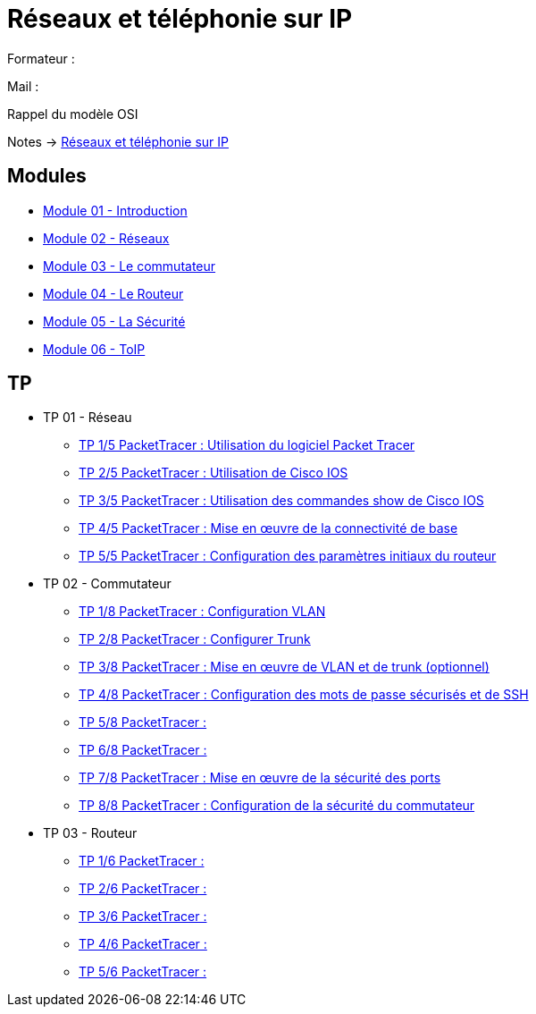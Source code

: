 = Réseaux et téléphonie sur IP

Formateur : 

Mail : 

Rappel du modèle OSI

Notes -> xref:notes:eni-tssr:network-phone-ip.adoc[Réseaux et téléphonie sur IP]

== Modules

* xref:tssr2023/module-07/introduction.adoc[Module 01 - Introduction]
* xref:tssr2023/module-07/reseaux.adoc[Module 02 - Réseaux]
* xref:tssr2023/module-07/commutateur.adoc[Module 03 - Le commutateur]
* xref:tssr2023/module-07/routeur.adoc[Module 04 - Le Routeur]
* xref:tssr2023/module-07/securiter.adoc[Module 05 - La Sécurité]
* xref:tssr2023/module-07/toip.adoc[Module 06 - ToIP]


== TP

* TP 01 - Réseau
** xref:tssr2023/module-07/TP/tp1_1.adoc[TP 1/5 PacketTracer : Utilisation du logiciel Packet Tracer]
** xref:tssr2023/module-07/TP/tp1_2.adoc[TP 2/5 PacketTracer : Utilisation de Cisco IOS]
** xref:tssr2023/module-07/TP/tp1_3.adoc[TP 3/5 PacketTracer : Utilisation des commandes show de Cisco IOS]
** xref:tssr2023/module-07/TP/tp1_4.adoc[TP 4/5 PacketTracer : Mise en œuvre de la connectivité de base]
** xref:tssr2023/module-07/TP/tp1_5.adoc[TP 5/5 PacketTracer : Configuration des paramètres initiaux du routeur]
* TP 02 - Commutateur
** xref:tssr2023/module-07/TP/tp2_1.adoc[TP 1/8 PacketTracer : Configuration VLAN]
** xref:tssr2023/module-07/TP/tp2_2.adoc[TP 2/8 PacketTracer : Configurer Trunk]
** xref:tssr2023/module-07/TP/tp2_3.adoc[TP 3/8 PacketTracer : Mise en œuvre de VLAN et de trunk (optionnel)]
** xref:tssr2023/module-07/TP/tp2_4.adoc[TP 4/8 PacketTracer : Configuration des mots de passe sécurisés et de SSH]
** xref:tssr2023/module-07/TP/tp2_5.adoc[TP 5/8 PacketTracer : ]
** xref:tssr2023/module-07/TP/tp2_6.adoc[TP 6/8 PacketTracer : ]
** xref:tssr2023/module-07/TP/tp2_7.adoc[TP 7/8 PacketTracer : Mise en œuvre de la sécurité des ports]
** xref:tssr2023/module-07/TP/tp2_8.adoc[TP 8/8 PacketTracer : Configuration de la sécurité du commutateur]
* TP 03 - Routeur
** xref:tssr2023/module-07/TP/tp3_1.adoc[TP 1/6 PacketTracer :]
** xref:tssr2023/module-07/TP/tp3_2.adoc[TP 2/6 PacketTracer :]
** xref:tssr2023/module-07/TP/tp3_3.adoc[TP 3/6 PacketTracer :]
** xref:tssr2023/module-07/TP/tp3_4.adoc[TP 4/6 PacketTracer :]
** xref:tssr2023/module-07/TP/tp3_5.adoc[TP 5/6 PacketTracer :]
